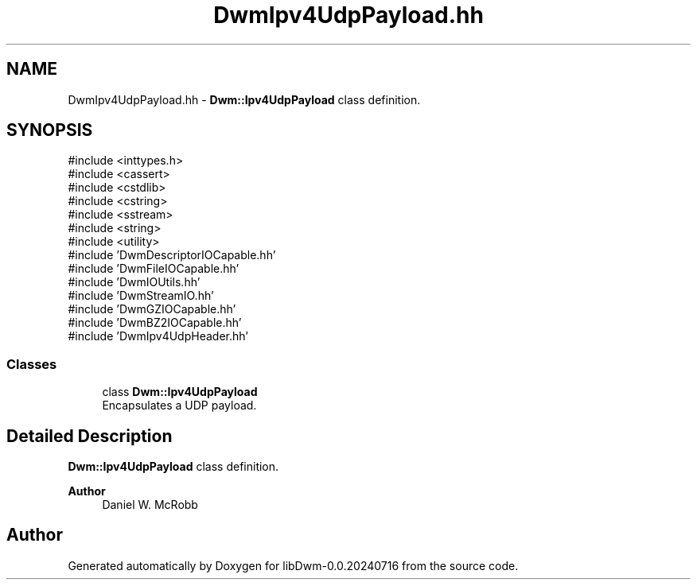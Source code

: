 .TH "DwmIpv4UdpPayload.hh" 3 "libDwm-0.0.20240716" \" -*- nroff -*-
.ad l
.nh
.SH NAME
DwmIpv4UdpPayload.hh \- \fBDwm::Ipv4UdpPayload\fP class definition\&.  

.SH SYNOPSIS
.br
.PP
\fR#include <inttypes\&.h>\fP
.br
\fR#include <cassert>\fP
.br
\fR#include <cstdlib>\fP
.br
\fR#include <cstring>\fP
.br
\fR#include <sstream>\fP
.br
\fR#include <string>\fP
.br
\fR#include <utility>\fP
.br
\fR#include 'DwmDescriptorIOCapable\&.hh'\fP
.br
\fR#include 'DwmFileIOCapable\&.hh'\fP
.br
\fR#include 'DwmIOUtils\&.hh'\fP
.br
\fR#include 'DwmStreamIO\&.hh'\fP
.br
\fR#include 'DwmGZIOCapable\&.hh'\fP
.br
\fR#include 'DwmBZ2IOCapable\&.hh'\fP
.br
\fR#include 'DwmIpv4UdpHeader\&.hh'\fP
.br

.SS "Classes"

.in +1c
.ti -1c
.RI "class \fBDwm::Ipv4UdpPayload\fP"
.br
.RI "Encapsulates a UDP payload\&. "
.in -1c
.SH "Detailed Description"
.PP 
\fBDwm::Ipv4UdpPayload\fP class definition\&. 


.PP
\fBAuthor\fP
.RS 4
Daniel W\&. McRobb 
.RE
.PP

.SH "Author"
.PP 
Generated automatically by Doxygen for libDwm-0\&.0\&.20240716 from the source code\&.
